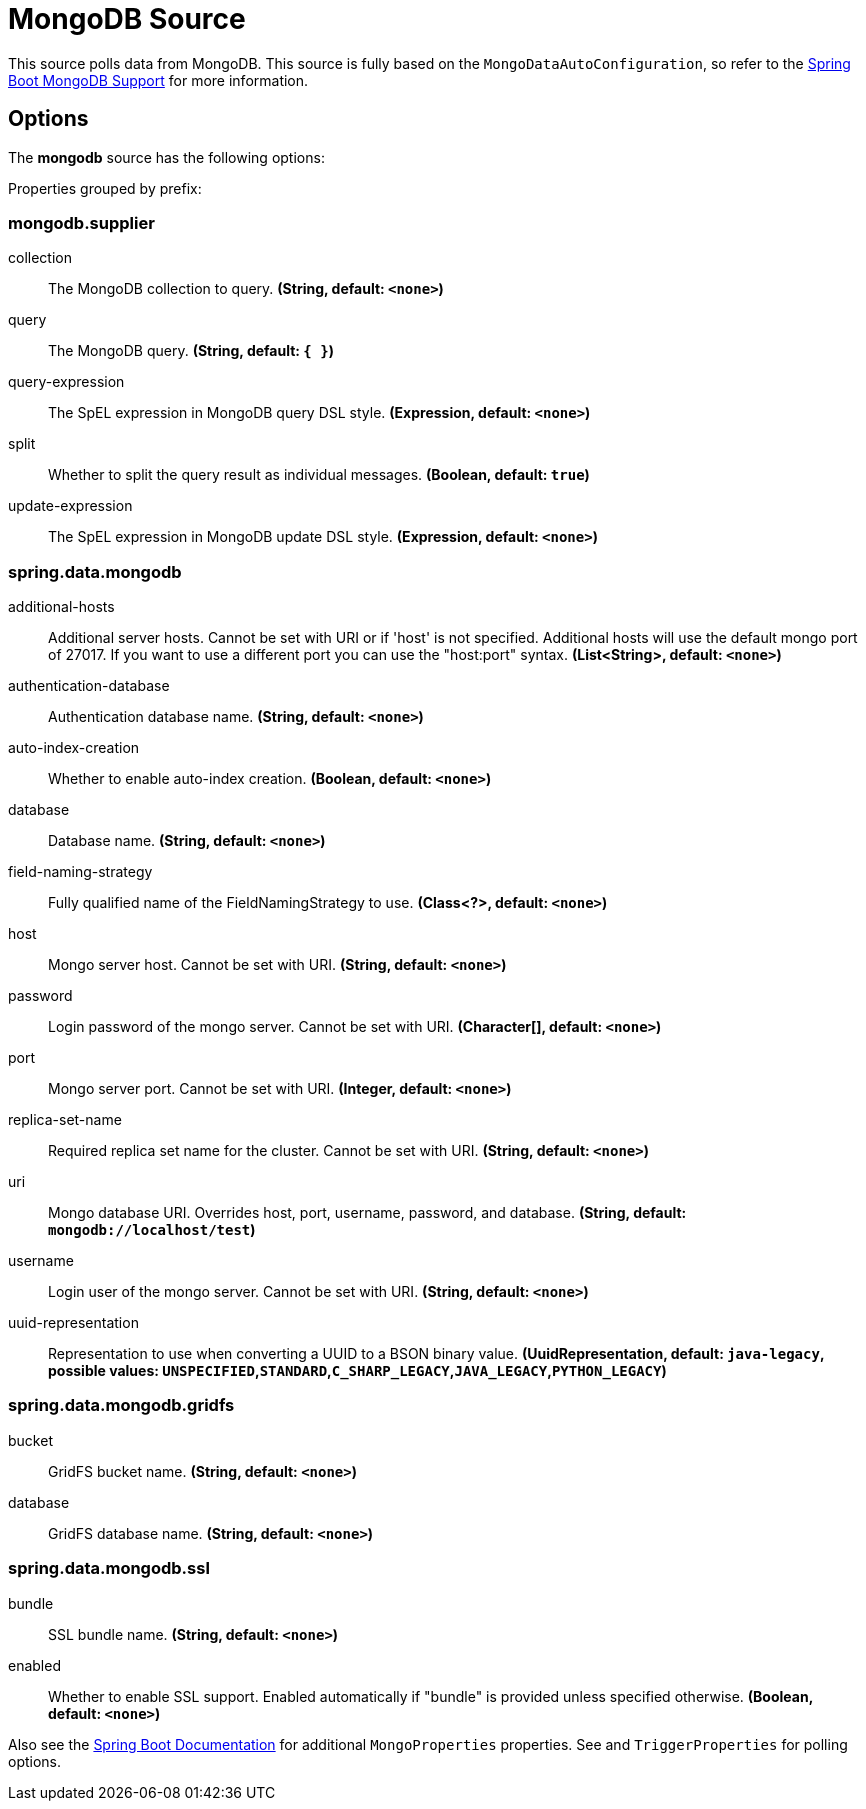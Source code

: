//tag::ref-doc[]
= MongoDB Source

This source polls data from MongoDB.
This source is fully based on the `MongoDataAutoConfiguration`, so refer to the
https://docs.spring.io/spring-boot/docs/current/reference/html/boot-features-nosql.html#boot-features-mongodb[Spring Boot MongoDB Support]
for more information.


== Options

The **$$mongodb$$** $$source$$ has the following options:


//tag::configuration-properties[]
Properties grouped by prefix:


=== mongodb.supplier

$$collection$$:: $$The MongoDB collection to query.$$ *($$String$$, default: `$$<none>$$`)*
$$query$$:: $$The MongoDB query.$$ *($$String$$, default: `$${ }$$`)*
$$query-expression$$:: $$The SpEL expression in MongoDB query DSL style.$$ *($$Expression$$, default: `$$<none>$$`)*
$$split$$:: $$Whether to split the query result as individual messages.$$ *($$Boolean$$, default: `$$true$$`)*
$$update-expression$$:: $$The SpEL expression in MongoDB update DSL style.$$ *($$Expression$$, default: `$$<none>$$`)*

=== spring.data.mongodb

$$additional-hosts$$:: $$Additional server hosts. Cannot be set with URI or if 'host' is not specified. Additional hosts will use the default mongo port of 27017. If you want to use a different port you can use the "host:port" syntax.$$ *($$List<String>$$, default: `$$<none>$$`)*
$$authentication-database$$:: $$Authentication database name.$$ *($$String$$, default: `$$<none>$$`)*
$$auto-index-creation$$:: $$Whether to enable auto-index creation.$$ *($$Boolean$$, default: `$$<none>$$`)*
$$database$$:: $$Database name.$$ *($$String$$, default: `$$<none>$$`)*
$$field-naming-strategy$$:: $$Fully qualified name of the FieldNamingStrategy to use.$$ *($$Class<?>$$, default: `$$<none>$$`)*
$$host$$:: $$Mongo server host. Cannot be set with URI.$$ *($$String$$, default: `$$<none>$$`)*
$$password$$:: $$Login password of the mongo server. Cannot be set with URI.$$ *($$Character[]$$, default: `$$<none>$$`)*
$$port$$:: $$Mongo server port. Cannot be set with URI.$$ *($$Integer$$, default: `$$<none>$$`)*
$$replica-set-name$$:: $$Required replica set name for the cluster. Cannot be set with URI.$$ *($$String$$, default: `$$<none>$$`)*
$$uri$$:: $$Mongo database URI. Overrides host, port, username, password, and database.$$ *($$String$$, default: `$$mongodb://localhost/test$$`)*
$$username$$:: $$Login user of the mongo server. Cannot be set with URI.$$ *($$String$$, default: `$$<none>$$`)*
$$uuid-representation$$:: $$Representation to use when converting a UUID to a BSON binary value.$$ *($$UuidRepresentation$$, default: `$$java-legacy$$`, possible values: `UNSPECIFIED`,`STANDARD`,`C_SHARP_LEGACY`,`JAVA_LEGACY`,`PYTHON_LEGACY`)*

=== spring.data.mongodb.gridfs

$$bucket$$:: $$GridFS bucket name.$$ *($$String$$, default: `$$<none>$$`)*
$$database$$:: $$GridFS database name.$$ *($$String$$, default: `$$<none>$$`)*

=== spring.data.mongodb.ssl

$$bundle$$:: $$SSL bundle name.$$ *($$String$$, default: `$$<none>$$`)*
$$enabled$$:: $$Whether to enable SSL support. Enabled automatically if "bundle" is provided unless specified otherwise.$$ *($$Boolean$$, default: `$$<none>$$`)*
//end::configuration-properties[]

Also see the https://docs.spring.io/spring-boot/docs/current/reference/html/common-application-properties.html[Spring Boot Documentation] for additional `MongoProperties` properties.
See and `TriggerProperties` for polling options.

//end::ref-doc[]
